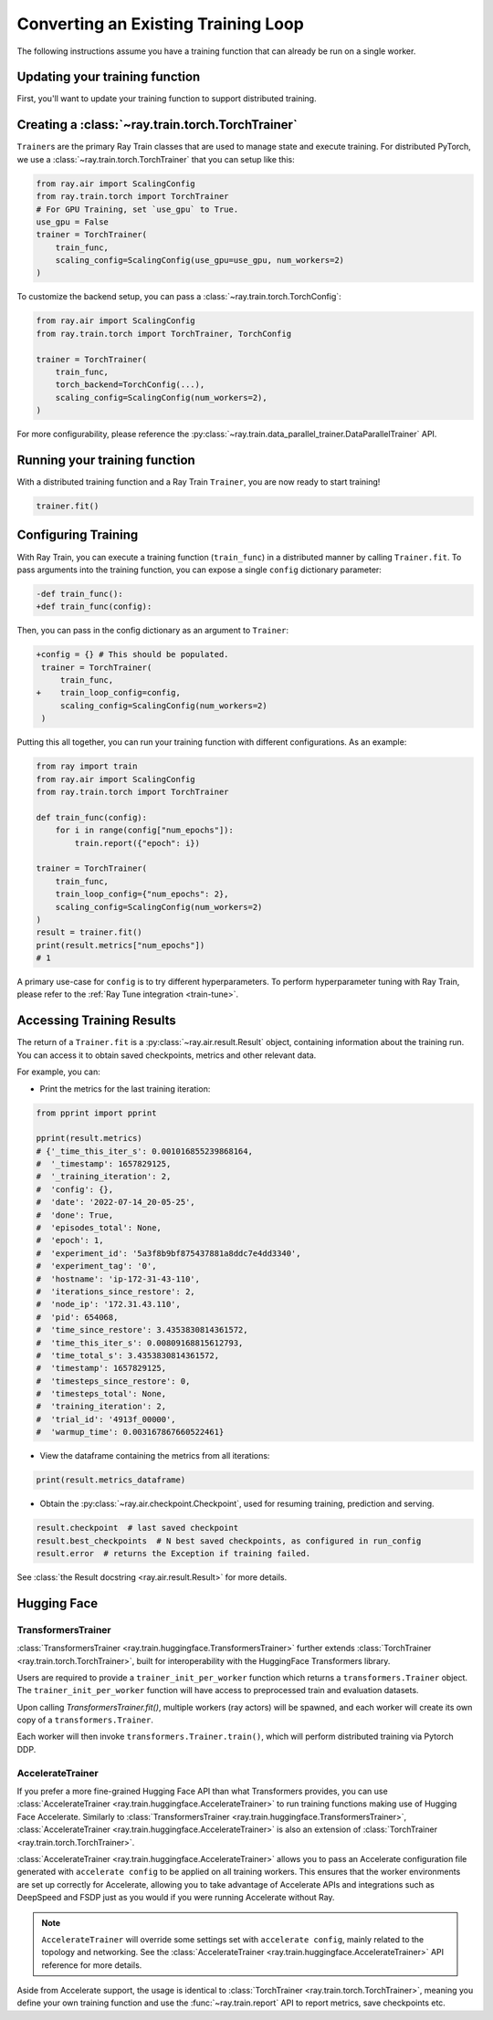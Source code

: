 .. _train-porting-code:

Converting an Existing Training Loop
====================================

The following instructions assume you have a training function
that can already be run on a single worker.


Updating your training function
-------------------------------

First, you'll want to update your training function to support distributed
training.


.. tab-set::

    .. tab-item:: PyTorch

        Ray Train will set up your distributed process group for you and also provides utility methods
        to automatically prepare your model and data for distributed training.

        .. note::
           Ray Train will still work even if you don't use the :func:`ray.train.torch.prepare_model`
           and :func:`ray.train.torch.prepare_data_loader` utilities below,
           and instead handle the logic directly inside your training function.

        First, use the :func:`~ray.train.torch.prepare_model` function to automatically move your model to the right device and wrap it in
        ``DistributedDataParallel``:

        .. code-block:: diff

             import torch
             from torch.nn.parallel import DistributedDataParallel
            +from ray.air import session
            +from ray import train
            +import ray.train.torch


             def train_func():
            -    device = torch.device(f"cuda:{train.get_context().get_local_rank()}" if
            -        torch.cuda.is_available() else "cpu")
            -    torch.cuda.set_device(device)

                 # Create model.
                 model = NeuralNetwork()

            -    model = model.to(device)
            -    model = DistributedDataParallel(model,
            -        device_ids=[train.get_context().get_local_rank()] if torch.cuda.is_available() else None)

            +    model = train.torch.prepare_model(model)

                 ...



        Then, use the ``prepare_data_loader`` function to automatically add a ``DistributedSampler`` to your ``DataLoader``
        and move the batches to the right device. This step is not necessary if you are passing in Ray Data to your Trainer
        (see :ref:`data-ingest-torch`):

        .. code-block:: diff

             import torch
             from torch.utils.data import DataLoader, DistributedSampler
            + from ray import train
            + import ray.train.torch


             def train_func():
            -    device = torch.device(f"cuda:{train.get_context().get_local_rank()}" if
            -        torch.cuda.is_available() else "cpu")
            -    torch.cuda.set_device(device)

                 ...

            -    data_loader = DataLoader(my_dataset, batch_size=worker_batch_size, sampler=DistributedSampler(dataset))

            +    data_loader = DataLoader(my_dataset, batch_size=worker_batch_size)
            +    data_loader = train.torch.prepare_data_loader(data_loader)

                 for X, y in data_loader:
            -        X = X.to_device(device)
            -        y = y.to_device(device)

        .. tip::
            Keep in mind that ``DataLoader`` takes in a ``batch_size`` which is the batch size for each worker.
            The global batch size can be calculated from the worker batch size (and vice-versa) with the following equation:

            .. code-block:: python

                global_batch_size = worker_batch_size * train.get_context().get_world_size()
    
    .. tab-item:: PyTorch Lightning

        Ray Train will set up your distributed process group on each worker. You only need to 
        make a few changes to your Lightning Trainer definition.

        .. code-block:: diff

              import pytorch_lightning as pl
            + from ray.train.lightning import (
            +   prepare_trainer,
            +   RayDDPStrategy,
            +   RayLightningEnvironment,
            + )

              def train_func(config):
                ...
                model = MyLightningModule(...)
                datamodule = MyLightningDataModule(...)
                
                trainer = pl.Trainer(
            -     devices=[0,1,2,3],
            -     strategy=DDPStrategy(),
            -     plugins=[LightningEnvironment()],
            +     devices="auto",
            +     strategy=RayDDPStrategy(),
            +     plugins=[RayLightningEnvironment()]
                )
            +   trainer = prepare_trainer(trainer)
                
                trainer.fit(model, datamodule=datamodule)
    

        **Step 1: Configure Distributed Strategy**

        Ray Train offers several subclassed distributed strategies for Lightning. 
        These strategies retain the same argument list as their base strategy classes. 
        Internally, they configure the root device and the distributed 
        sampler arguments.
            
        - :class:`~ray.train.lightning.RayDDPStrategy` 
        - :class:`~ray.train.lightning.RayFSDPStrategy` 
        - :class:`~ray.train.lightning.RayDeepSpeedStrategy` 

        **Step 2: Configure Ray Cluster Environment Plugin**

        Ray Train also provides :class:`~ray.train.lightning.RayLightningEnvironment` 
        as a specification for Ray Cluster. This utility class configures the worker's 
        local, global, and node rank and world size.

        **Step 3: Configure Parallel Devices**

        In addition, Ray TorchTrainer has already configured the correct 
        ``CUDA_VISIBLE_DEVICES`` for you. One should always use all available 
        GPUs by setting ``devices="auto"``.
        
        **Step 4: Prepare your Lightning Trainer**

        Finally, pass your Lightning Trainer into
        :meth:`~ray.train.lightning.prepare_trainer` to validate 
        your configurations. 

        **Step 5: Define a Ray TorchTrainer**



Creating a :class:`~ray.train.torch.TorchTrainer`
-------------------------------------------------

``Trainer``\s are the primary Ray Train classes that are used to manage state and
execute training. For distributed PyTorch, we use a :class:`~ray.train.torch.TorchTrainer`
that you can setup like this:


.. code-block:: python

    from ray.air import ScalingConfig
    from ray.train.torch import TorchTrainer
    # For GPU Training, set `use_gpu` to True.
    use_gpu = False
    trainer = TorchTrainer(
        train_func,
        scaling_config=ScalingConfig(use_gpu=use_gpu, num_workers=2)
    )



To customize the backend setup, you can pass a
:class:`~ray.train.torch.TorchConfig`:

.. code-block:: python

    from ray.air import ScalingConfig
    from ray.train.torch import TorchTrainer, TorchConfig

    trainer = TorchTrainer(
        train_func,
        torch_backend=TorchConfig(...),
        scaling_config=ScalingConfig(num_workers=2),
    )

For more configurability, please reference the :py:class:`~ray.train.data_parallel_trainer.DataParallelTrainer` API.

Running your training function
------------------------------

With a distributed training function and a Ray Train ``Trainer``, you are now
ready to start training!

.. code-block:: python

    trainer.fit()


Configuring Training
--------------------

With Ray Train, you can execute a training function (``train_func``) in a
distributed manner by calling ``Trainer.fit``. To pass arguments
into the training function, you can expose a single ``config`` dictionary parameter:

.. code-block:: diff

    -def train_func():
    +def train_func(config):

Then, you can pass in the config dictionary as an argument to ``Trainer``:

.. code-block:: diff

    +config = {} # This should be populated.
     trainer = TorchTrainer(
         train_func,
    +    train_loop_config=config,
         scaling_config=ScalingConfig(num_workers=2)
     )

Putting this all together, you can run your training function with different
configurations. As an example:

.. code-block:: python

    from ray import train
    from ray.air import ScalingConfig
    from ray.train.torch import TorchTrainer

    def train_func(config):
        for i in range(config["num_epochs"]):
            train.report({"epoch": i})

    trainer = TorchTrainer(
        train_func,
        train_loop_config={"num_epochs": 2},
        scaling_config=ScalingConfig(num_workers=2)
    )
    result = trainer.fit()
    print(result.metrics["num_epochs"])
    # 1

A primary use-case for ``config`` is to try different hyperparameters. To
perform hyperparameter tuning with Ray Train, please refer to the
:ref:`Ray Tune integration <train-tune>`.


.. _train-result-object:

Accessing Training Results
--------------------------

.. TODO(ml-team) Flesh this section out.

The return of a ``Trainer.fit`` is a :py:class:`~ray.air.result.Result` object, containing
information about the training run. You can access it to obtain saved checkpoints,
metrics and other relevant data.

For example, you can:

* Print the metrics for the last training iteration:

.. code-block:: python

    from pprint import pprint

    pprint(result.metrics)
    # {'_time_this_iter_s': 0.001016855239868164,
    #  '_timestamp': 1657829125,
    #  '_training_iteration': 2,
    #  'config': {},
    #  'date': '2022-07-14_20-05-25',
    #  'done': True,
    #  'episodes_total': None,
    #  'epoch': 1,
    #  'experiment_id': '5a3f8b9bf875437881a8ddc7e4dd3340',
    #  'experiment_tag': '0',
    #  'hostname': 'ip-172-31-43-110',
    #  'iterations_since_restore': 2,
    #  'node_ip': '172.31.43.110',
    #  'pid': 654068,
    #  'time_since_restore': 3.4353830814361572,
    #  'time_this_iter_s': 0.00809168815612793,
    #  'time_total_s': 3.4353830814361572,
    #  'timestamp': 1657829125,
    #  'timesteps_since_restore': 0,
    #  'timesteps_total': None,
    #  'training_iteration': 2,
    #  'trial_id': '4913f_00000',
    #  'warmup_time': 0.003167867660522461}

* View the dataframe containing the metrics from all iterations:

.. code-block:: python

    print(result.metrics_dataframe)

* Obtain the :py:class:`~ray.air.checkpoint.Checkpoint`, used for resuming training, prediction and serving.

.. code-block:: python

    result.checkpoint  # last saved checkpoint
    result.best_checkpoints  # N best saved checkpoints, as configured in run_config
    result.error  # returns the Exception if training failed.


See :class:`the Result docstring <ray.air.result.Result>` for more details.

.. _train-huggingface:

Hugging Face
------------

TransformersTrainer
~~~~~~~~~~~~~~~~~~~

:class:`TransformersTrainer <ray.train.huggingface.TransformersTrainer>` further extends :class:`TorchTrainer <ray.train.torch.TorchTrainer>`, built
for interoperability with the HuggingFace Transformers library.

Users are required to provide a ``trainer_init_per_worker`` function which returns a
``transformers.Trainer`` object. The ``trainer_init_per_worker`` function
will have access to preprocessed train and evaluation datasets.

Upon calling `TransformersTrainer.fit()`, multiple workers (ray actors) will be spawned,
and each worker will create its own copy of a ``transformers.Trainer``.

Each worker will then invoke ``transformers.Trainer.train()``, which will perform distributed
training via Pytorch DDP.


.. dropdown:: Code example

    .. literalinclude:: ../doc_code/hf_trainer.py
        :language: python
        :start-after: __hf_trainer_start__
        :end-before: __hf_trainer_end__

AccelerateTrainer
~~~~~~~~~~~~~~~~~

If you prefer a more fine-grained Hugging Face API than what Transformers provides, you can use :class:`AccelerateTrainer <ray.train.huggingface.AccelerateTrainer>`
to run training functions making use of Hugging Face Accelerate. Similarly to :class:`TransformersTrainer <ray.train.huggingface.TransformersTrainer>`, :class:`AccelerateTrainer <ray.train.huggingface.AccelerateTrainer>`
is also an extension of :class:`TorchTrainer <ray.train.torch.TorchTrainer>`.

:class:`AccelerateTrainer <ray.train.huggingface.AccelerateTrainer>` allows you to pass an Accelerate configuration file generated with ``accelerate config`` to be applied on all training workers.
This ensures that the worker environments are set up correctly for Accelerate, allowing you to take advantage of Accelerate APIs and integrations such as DeepSpeed and FSDP
just as you would if you were running Accelerate without Ray.

.. note::
    ``AccelerateTrainer`` will override some settings set with ``accelerate config``, mainly related to
    the topology and networking. See the :class:`AccelerateTrainer <ray.train.huggingface.AccelerateTrainer>`
    API reference for more details.

Aside from Accelerate support, the usage is identical to :class:`TorchTrainer <ray.train.torch.TorchTrainer>`, meaning you define your own training function
and use the :func:`~ray.train.report` API to report metrics, save checkpoints etc.


.. dropdown:: Code example

    .. literalinclude:: ../doc_code/accelerate_trainer.py
        :language: python
